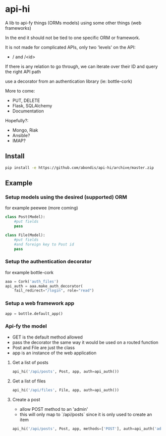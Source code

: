 * api-hi

A lib to api-fy things (ORMs models) using some other things (web frameworks)

In the end it should not be tied to one specific ORM or framework.

It is not made for complicated APIs, only two 'levels' on the API:
- / and /<id>

If there is any relation to go through, we can iterate over their ID
and query the right API path

use a decorator from an authentication library (ie: bottle-cork)

More to come:
- PUT, DELETE
- Flask, SQLAlchemy
- Documentation

Hopefully?:
- Mongo, Riak
- Ansible?
- IMAP?

** Install
   #+BEGIN_SRC sh
     pip install -e https://github.com/abondis/api-hi/archive/master.zip
   #+END_SRC

** Example
*** Setup models using the desired (supported) ORM
    for example peewee (more coming)
    #+BEGIN_SRC python
      class Post(Model):
          #put fields
          pass
      
      class File(Model):
          #put fields
          #and foreign key to Post id
          pass
    #+END_SRC
  
*** Setup the authentication decorator
    for example bottle-cork
    #+BEGIN_SRC python
      aaa = Cork('auth_files')
      api_auth = aaa.make_auth_decorator(
          fail_redirect="/login", role="read")
    #+END_SRC

*** Setup a web framework app
    #+BEGIN_SRC python
      app = bottle.default_app()
    #+END_SRC

*** Api-fy the model
     - GET is the default method allowed
     - pass the decorator the same way it would be used on a routed function
     - Post and File are just the class
     - app is an instance of the web application

**** Get a list of posts
     #+BEGIN_SRC python
       api_hi('/api/posts', Post, app, auth=api_auth())
     #+END_SRC
**** Get a list of files
     #+BEGIN_SRC python
       api_hi('/api/files', File, app, auth=api_auth())
     #+END_SRC
**** Create a post
     - allow POST method to an 'admin'
     - this will only map to `/api/posts` since it is only used to create an item
     #+BEGIN_SRC python
       api_hi('/api/posts', Post, app, methods=['POST'], auth=api_auth('admin'))
     #+END_SRC

